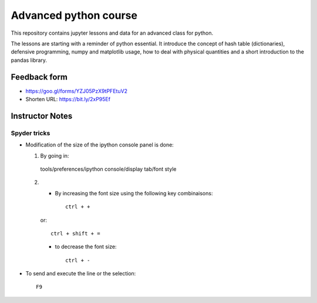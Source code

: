 ======================
Advanced python course
======================

This repository contains jupyter lessons and data for an advanced class for python.

The lessons are starting with a reminder of python essential.
It introduce the concept of hash table (dictionaries), defensive programming,
numpy and matplotlib usage, how to deal with physical quantities and a short
introduction to the pandas library.

Feedback form
=============

* https://goo.gl/forms/YZJ05PzX9tPFEtuV2
* Shorten URL: https://bit.ly/2xP95Ef

Instructor Notes
================

Spyder tricks
~~~~~~~~~~~~~

* Modification of the size of the ipython console panel is done:

  1. By going in::

    tools/preferences/ipython console/display tab/font style

  2.
    - By increasing the font size using the following key combinaisons::

        ctrl + +

    or::

        ctrl + shift + =

    - to decrease the font size::

        ctrl + -

* To send and execute the line or the selection::

        F9

